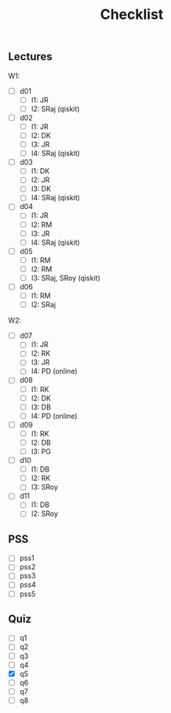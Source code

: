 #+TITLE: Checklist

** Lectures
W1:
 - [ ] d01
   + [-] l1: JR
   + [ ] l2: SRaj (qiskit)
 - [ ] d02
   + [-] l1: JR
   + [-] l2: DK
   + [-] l3: JR
   + [ ] l4: SRaj (qiskit)
 - [ ] d03
   + [ ] l1: DK
   + [ ] l2: JR
   + [-] l3: DK
   + [ ] l4: SRaj (qiskit)
 - [ ] d04
   + [ ] l1: JR
   + [-] l2: RM
   + [-] l3: JR
   + [ ] l4: SRaj (qiskit)
 - [ ] d05
   + [ ] l1: RM
   + [ ] l2: RM
   + [ ] l3: SRaj, SRoy (qiskit)
 - [ ] d06
   + [ ] l1: RM
   + [ ] l2: SRaj

W2:
 - [ ] d07
   + [ ] l1: JR
   + [-] l2: RK
   + [ ] l3: JR
   + [ ] l4: PD (online)
 - [ ] d08
   + [-] l1: RK
   + [-] l2: DK
   + [-] l3: DB
   + [ ] l4: PD (online)
 - [ ] d09
   + [ ] l1: RK
   + [-] l2: DB
   + [ ] l3: PG
 - [ ] d10
   + [ ] l1: DB
   + [ ] l2: RK
   + [ ] l3: SRoy
 - [ ] d11
   + [ ] l1: DB
   + [ ] l2: SRoy

** PSS
 - [-] pss1
 - [-] pss2
 - [-] pss3
 - [-] pss4
 - [-] pss5

** Quiz
 - [ ] q1
 - [ ] q2
 - [ ] q3
 - [ ] q4
 - [X] q5
 - [-] q6
 - [ ] q7
 - [ ] q8

